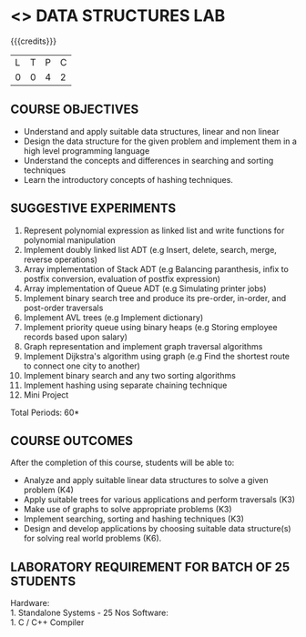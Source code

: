 * <<<307>>> DATA STRUCTURES LAB
:properties:
:author: Mr. H. Shahul Hamead and Ms. M. Saritha 
:date: 09-03-2021 
:end:

#+startup: showall

{{{credits}}}
| L | T | P | C |
| 0 | 0 | 4 | 2 |

** CO PO MAPPING :noexport:
#+NAME: co-po-mapping 
|                | PO1 | PO2 | PO3 | PO4 | PO5 | PO6 | PO7 | PO8 | PO9 | PO10 | PO11 | PO12 | PSO1 | PSO2 | PSO3 |
| CO1            |   3 |   3 |   3 |   3 |   0 |   0 |   0 |   0 |   1 |    3 |    0 |    2 |    3 |    3 |    3 |
| CO2            |   3 |   3 |   3 |   3 |   0 |   0 |   0 |   0 |   1 |    3 |    0 |    3 |    3 |    3 |    3 |
| CO3            |   3 |   3 |   3 |   3 |   0 |   0 |   0 |   0 |   1 |    3 |    0 |    3 |    3 |    3 |    3 |
| CO4            |   3 |   3 |   3 |   3 |   0 |   0 |   0 |   0 |   1 |    3 |    0 |    3 |    3 |    3 |    3 |
| CO5            |   3 |   3 |   3 |   3 |   0 |   0 |   0 |   0 |   3 |    3 |    0 |    3 |    3 |    3 |    3 |
| Score          |  15 |  15 |  15 |  15 |   0 |   0 |   0 |   0 |   7 |   15 |    0 |   15 |   15 |   15 |   15 |

#+begin_comment
| Course Mapping |   3 |   3 |   2 |   0 |   2 |   0 |   0 |   1 |   1 |    1 |    0 |    1 |    2 |    3 |    2 |
#+end_comment

** REVISION 2021                                                   :noexport:
1. Array implementation of list ADT is removed as C programs are included
2. One application of linked list and expression tree implementation are removed because the Mini project has been included.

** COURSE OBJECTIVES
- Understand and apply suitable data structures, linear and non linear
- Design the data structure for the given problem and implement them
  in a high level programming language
- Understand the concepts and differences in searching and sorting
  techniques
- Learn the introductory concepts of hashing techniques.


** SUGGESTIVE EXPERIMENTS
1. Represent polynomial expression as linked list and write functions for polynomial manipulation
2. Implement doubly linked list ADT (e.g Insert, delete, search, merge, reverse operations)
3. Array implementation of Stack ADT (e.g Balancing paranthesis, infix to postfix conversion, evaluation of postfix expression)
4. Array implementation of Queue ADT (e.g Simulating printer jobs)
5. Implement binary search tree and produce its pre-order, in-order, and post-order traversals
6. Implement AVL trees (e.g Implement dictionary)  
7. Implement priority queue using binary heaps (e.g Storing employee records based upon salary)
8. Graph representation and implement graph traversal algorithms 
9. Implement Dijkstra's algorithm using graph (e.g Find the shortest route to connect one city to another)
10. Implement binary search and any two sorting algorithms 
11. Implement hashing using separate chaining technique 
12. Mini Project

\hfill *Total Periods: 60*

** COURSE OUTCOMES
After the completion of this course, students will be able to: 
- Analyze and apply suitable linear data structures to solve a given problem (K4) 
- Apply suitable trees for various applications and perform traversals (K3)
- Make use of graphs to solve appropriate problems (K3)
- Implement searching, sorting and hashing techniques (K3)
- Design and develop applications by choosing suitable data structure(s) for solving real world problems (K6).


** LABORATORY REQUIREMENT FOR BATCH OF 25 STUDENTS
Hardware:\\
    1. Standalone Systems - 25 Nos 
Software:\\
    1. C / C++ Compiler 
      
